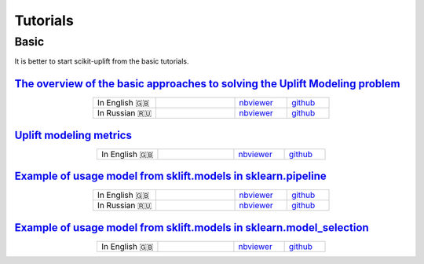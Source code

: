 .. _The overview of the basic approaches to solving the Uplift Modeling problem: https://nbviewer.jupyter.org/github/maks-sh/scikit-uplift/blob/master/notebooks/RetailHero_EN.ipynb
.. |Open In Colab1| image:: https://colab.research.google.com/assets/colab-badge.svg
   :target: https://colab.research.google.com/github/maks-sh/scikit-uplift/blob/master/notebooks/RetailHero_EN.ipynb
.. |Open In Colab2| image:: https://colab.research.google.com/assets/colab-badge.svg
   :target: https://colab.research.google.com/github/maks-sh/scikit-uplift/blob/master/notebooks/RetailHero.ipynb

.. _Example of usage model from sklift.models in sklearn.pipeline: https://nbviewer.jupyter.org/github/maks-sh/scikit-uplift/blob/master/notebooks/pipeline_usage_EN.ipynb
.. |Open In Colab3| image:: https://colab.research.google.com/assets/colab-badge.svg
   :target: https://colab.research.google.com/github/maks-sh/scikit-uplift/blob/master/notebooks/pipeline_usage_EN.ipynb
.. |Open In Colab4| image:: https://colab.research.google.com/assets/colab-badge.svg
   :target: https://colab.research.google.com/github/maks-sh/scikit-uplift/blob/master/notebooks/pipeline_usage_RU.ipynb

.. _Example of usage model from sklift.models in sklearn.model_selection: https://nbviewer.jupyter.org/github/maks-sh/scikit-uplift/blob/master/notebooks/uplift_model_selection_tutorial.ipynb
.. |Open In Colab5| image:: https://colab.research.google.com/assets/colab-badge.svg
   :target: https://colab.research.google.com/github/maks-sh/scikit-uplift/blob/master/notebooks/uplift_model_selection_tutorial.ipynb

**********
Tutorials
**********

Basic
########

It is better to start scikit-uplift from the basic tutorials.

`The overview of the basic approaches to solving the Uplift Modeling problem`_
----------------------------------------------------------------------------------

.. list-table::
    :align: center
    :widths: 12 15 10 8

    * - In English 🇬🇧
      - |Open In Colab1|
      - `nbviewer <https://nbviewer.jupyter.org/github/maks-sh/scikit-uplift/blob/master/notebooks/RetailHero_EN.ipynb>`__
      - `github <https://github.com/maks-sh/scikit-uplift/blob/master/notebooks/RetailHero_EN.ipynb>`__
    * - In Russian 🇷🇺
      - |Open In Colab2|
      - `nbviewer <https://nbviewer.jupyter.org/github/maks-sh/scikit-uplift/blob/master/notebooks/RetailHero.ipynb>`__
      - `github <https://github.com/maks-sh/scikit-uplift/blob/master/notebooks/RetailHero.ipynb>`__

`Uplift modeling metrics`_
----------------------------------------------------------------------------------

.. list-table::
    :align: center
    :widths: 12 15 10 8

    * - In English 🇬🇧
      - |Open In Colab1|
      - `nbviewer <https://nbviewer.jupyter.org/github/maks-sh/scikit-uplift/blob/master/notebooks/uplift_metrics_tutorial.ipynb>`__
      - `github <https://github.com/maks-sh/scikit-uplift/blob/master/notebooks/uplift_metrics_tutorial.ipynb>`__


`Example of usage model from sklift.models in sklearn.pipeline`_
----------------------------------------------------------------------------------

.. list-table::
    :align: center
    :widths: 12 15 10 8

    * - In English 🇬🇧
      - |Open In Colab3|
      - `nbviewer <https://nbviewer.jupyter.org/github/maks-sh/scikit-uplift/blob/master/notebooks/pipeline_usage_EN.ipynb>`__
      - `github <https://github.com/maks-sh/scikit-uplift/blob/master/notebooks/pipeline_usage_EN.ipynb>`__
    * - In Russian 🇷🇺
      - |Open In Colab4|
      - `nbviewer <https://nbviewer.jupyter.org/github/maks-sh/scikit-uplift/blob/master/notebooks/pipeline_usage_RU.ipynb>`__
      - `github <https://github.com/maks-sh/scikit-uplift/blob/master/notebooks/pipeline_usage_RU.ipynb>`__

`Example of usage model from sklift.models in sklearn.model_selection`_
----------------------------------------------------------------------------------

.. list-table::
    :align: center
    :widths: 12 15 10 8

    * - In English 🇬🇧
      - |Open In Colab5|
      - `nbviewer <https://nbviewer.jupyter.org/github/maks-sh/scikit-uplift/blob/master/notebooks/uplift_model_selection_tutorial.ipynb>`__
      - `github <https://github.com/maks-sh/scikit-uplift/blob/master/notebooks/uplift_model_selection_tutorial.ipynb>`__
